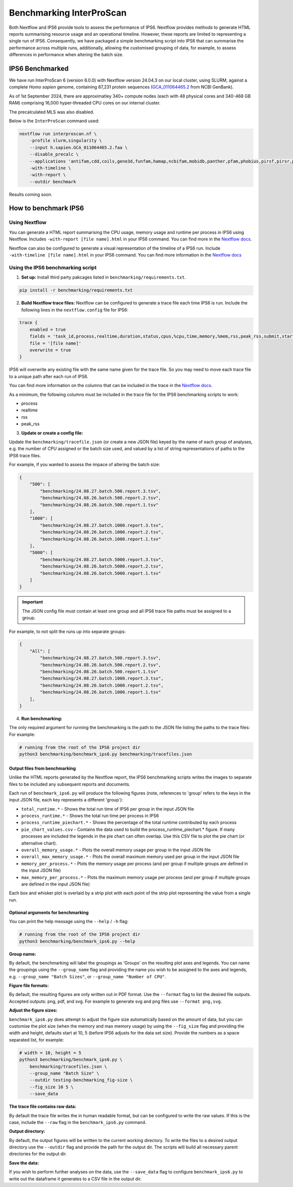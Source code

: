 =========================
Benchmarking InterProScan
=========================

Both Nextflow and IPS6 provide tools to assess the performance of IPS6. Nextflow provides 
methods to generate HTML reports summarising resource usage and an operational timeline. However, 
these reports are limited to representing a single run of IPS6. Consequently, we have 
packaged a simple benchmarking script into IPS6 that can summarise the performance across multiple runs, additionally, 
allowing the customised grouping of data, for example, to assess differences in performance when 
altering the batch size.

IPS6 Benchmarked
~~~~~~~~~~~~~~~~

We have run InterProScan 6 (version 6.0.0) with Nextflow version 24.04.3 on our local cluster, 
using SLURM, against a complete *Homo sapien* genome, 
containing 87,231 protein sequences (`GCA_011064465.2 <https://www.ncbi.nlm.nih.gov/datasets/genome/GCA_011064465.2/>`_ 
from NCBI GenBank).

As of 1st September 2024, there are approximatley 340+ compute nodes (each with 48 physical cores and 340-468 GB RAM) 
comprising 16,000 hyper-threaded CPU cores on our internal cluster. 

The precalculated MLS was also disabled.

Below is the ``InterProScan`` command used:

.. code-block:: bash

    nextflow run interproscan.nf \
        -profile slurm,singularity \
        --input h.sapien.GCA_011064465.2.faa \
        --disable_precalc \
        --applications 'antifam,cdd,coils,gene3d,funfam,hamap,ncbifam,mobidb,panther,pfam,phobius,pirsf,pirsr,prints,prosite_patterns,prosite_profiles,sfld,smart,signalp,superfamily' \
        -with-timeline \
        -with-report \
        --outdir benchmark

Results coming soon.

How to benchmark IPS6
~~~~~~~~~~~~~~~~~~~~~

Using Nextflow
--------------

You can generate a HTML report summarising the CPU usage, memory usage and runtime per process in IPS6 
using Nextflow. Includes ``-with-report [file name].html`` in your IPS6 command. You can find more in the 
`Nextflow docs <https://www.nextflow.io/docs/latest/tracing.html#execution-report>`_.

Nextflow can also be configured to generate a visual representation of the timeline of a IPS6 run. 
Include ``-with-timeline [file name].html`` in your IPS6 command. You can find more information
in the `Nextflow docs <https://www.nextflow.io/docs/latest/tracing.html#timeline-report>`_

Using the IPS6 benchmarking script
----------------------------------

1. **Set up:** Install third party pakcages listed in ``benchmarking/requirements.txt``.

.. code-block:: bash

    pip install -r benchmarking/requirements.txt


2. **Build Nextflow trace files:** Nextflow can be configured to generate a trace file each time IPS6 is run. Include the following lines in the ``nextflow.config`` file for IPS6:

.. code-block:: groovy

    trace {
        enabled = true
        fields = 'task_id,process,realtime,duration,status,cpus,%cpu,time,memory,%mem,rss,peak_rss,submit,start,complete,queue'
        file = '[file name]'
        overwrite = true   
    }

IPS6 will overwrite any existing file with the same name given for the trace file. So you may need to move 
each trace file to a unique path after each run of IPS6.

You can find more information on the columns that can be included in the trace in the `Nextflow docs <https://www.nextflow.io/docs/latest/tracing.html#trace-report>`_.

As a minimum, the following columns must be included in the trace file for the IPS6 benchmarking scripts to work:

* process
* realtime
* rss
* peak_rss

3. **Update or create a config file:**

Update the ``benchmarking/tracefile.json`` (or create a new JSON file) keyed by the name 
of each group of analyses, e.g. the number of CPU assigned or the batch size used, and 
valued by a list of string representations of paths to the IPS6 trace files.

For example, if you wanted to assess the impace of altering the batch size:

.. code-block:: json

    {
        "500": [
            "benchmarking/24.08.27.batch.500.report.3.tsv",
            "benchmarking/24.08.26.batch.500.report.2.tsv",
            "benchmarking/24.08.26.batch.500.report.1.tsv"
        ],
        "1000": [
            "benchmarking/24.08.27.batch.1000.report.3.tsv",
            "benchmarking/24.08.26.batch.1000.report.2.tsv",
            "benchmarking/24.08.26.batch.1000.report.1.tsv"
        ],
        "5000": [
            "benchmarking/24.08.27.batch.5000.report.3.tsv",
            "benchmarking/24.08.26.batch.5000.report.2.tsv",
            "benchmarking/24.08.26.batch.5000.report.1.tsv"
        ]
    }

.. IMPORTANT::
    The JSON config file must contain at least one group and all IPS6 trace file paths
    must be assigned to a group.


For example, to not split the runs up into separate groups:

.. code-block:: json

    {
        "All": [
            "benchmarking/24.08.27.batch.500.report.3.tsv",
            "benchmarking/24.08.26.batch.500.report.2.tsv",
            "benchmarking/24.08.26.batch.500.report.1.tsv"
            "benchmarking/24.08.27.batch.1000.report.3.tsv",
            "benchmarking/24.08.26.batch.1000.report.2.tsv",
            "benchmarking/24.08.26.batch.1000.report.1.tsv"
        ],
    }

4. **Run benchmarking:**

The only required argument for running the benchmarking is the path to the JSON file listing the paths to 
the trace files: For example:

.. code-block:: bash

    # running from the root of the IPS6 project dir
    python3 benchmarking/benchmark_ips6.py benchmarking/tracefiles.json

Output files from benchmarking
^^^^^^^^^^^^^^^^^^^^^^^^^^^^^^

Unlike the HTML reports generated by the Nextflow report, the IPS6 benchmarking scripts writes the 
images to separate files to be included any subsequent reports and documents.

Each run of ``benchmark_ips6.py`` will produce the following figures (note, references to 'group' refers to the keys in the input JSON file, each key represents a different 'group'):

* ``total_runtime.*`` - Shows the total run time of IPS6 per group in the input JSON file
* ``process_runtime.*`` - Shows the total run time per process in IPS6
* ``process_runtime_piechart.*`` - Shows the percentage of the total runtime contributed by each process
* ``pie_chart_values.csv`` - Contains the data used to build the process_runtime_piechart.* figure. If many processes are included the legends in the pie chart can often overlap. Use this CSV file to plot the pie chart (or alternative chart).
* ``overall_memory_usage.*`` - Plots the overall memory usage per group in the input JSON file
* ``overall_max_memory_usage.*`` - Plots the overall maximum memory used per group in the input JSON file
* ``memory_per_process.*`` - Plots the memory usage per process (and per group if multiple groups are defined in the input JSON file)
* ``max_memory_per_process.*`` - Plots the maximum memory usage per process (and per group if multiple groups are defined in the input JSON file)

Each box and whisker plot is overlaid by a strip plot with each point of the strip plot representing the value from a single run.

Optional arguments for benchmarking
^^^^^^^^^^^^^^^^^^^^^^^^^^^^^^^^^^^

You can print the help message using the ``--help`` / ``-h`` flag:

.. code-block:: bash

    # running from the root of the IPS6 project dir
    python3 benchmarking/benchmark_ips6.py --help


**Group name:**  

By default, the benchmarking will label the groupings as 'Groups' on the resulting plot axes and 
legends. You can name the groupings using the ``--group_name`` flag and providing the name you wish 
to be assigned to the axes and legends, e.g. ``--group_name "Batch Sizes"``, or ``--group_name "Number of CPU"``.

**Figure file formats:**  

By default, the resulting figures are only written out in PDF format. Use the ``--format`` flag to list 
the desired file outputs. Accepted outputs: png, pdf, and svg. For example to generate svg and png files use ``--format png,svg``.

**Adjust the figure sizes:**

``benchmark_ips6.py`` does attempt to adjust the figure size automatically based on the amount of 
data, but you can customise the plot size (when the memory and max memory usage) by using the 
``--fig_size`` flag and providing the width and height, defaults start at 10, 5 
(before IPS6 adjusts for the data set size). Provide the numbers as a space separated list, 
for example:

.. code-block:: bash

    # width = 10, height = 5
    python3 benchmarking/benchmark_ips6.py \
        benchmarking/tracefiles.json \
        --group_name "Batch Size" \
        --outdir testing-benchmarking_fig-size \
        --fig_size 10 5 \
        --save_data

**The trace file contains raw data:**  

By default the trace file writes the in human readable format, but can be configured to write 
the raw values. If this is the case, include the ``--raw`` flag in the ``benchmark_ips6.py`` command.

**Output directory:**  

By default, the output figures will be written to the current working directory. To write the files 
to a desired output directory use the ``--outdir`` flag and provide the path for the output dir. 
The scripts will build all necessary parent directories for the output dir.

**Save the data:**  

If you wish to perform further analyses on the data, use the ``--save_data`` flag to configure 
``benchmark_ips6.py`` to write out the dataframe it generates to a CSV file in the output dir.
